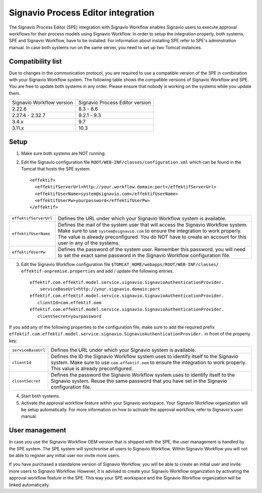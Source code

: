 .. _signavio-integration:

Signavio Process Editor integration
===================================
The Signavio Process Editor (SPE) integration with Signavio Workflow enables Signavio users to execute approval workflows for their process models using Signavio Workflow. 
In order to setup the integration properly, both systems, SPE and Signavio Workflow, have to be installed. 
For information about installing SPE refer to SPE's adminstration manual. 
In case both systems run on the same server, you need to set up two Tomcat instances.

Compatibility list
------------------
Due to changes in the communication protocol, you are required to use a compatible version of the SPE in combination with your Signavio Workflow system. 
The following table shows the compatible versions of Signavio Workflow and SPE.
You are free to update both systems in any order. 
Please ensure that nobody is working on the systems while you update them.

=========================   ===============================
Signavio Workflow version   Signavio Process Editor version
2.22.6                      8.3 - 8.6
2.27.4 - 2.32.7             9.2.1 - 9.3
3.4.x                       9.7
3.11.x                      10.3
=========================   ===============================

Setup
-----
1. Make sure both systems are NOT running.
2. Edit the Signavio configuration file ``ROOT/WEB-INF/classes/configuration.xml`` which can be found in the Tomcat that hosts the SPE system. ::
    
    <effektif>  
      <effektifServerUrl>http://your.workflow.domain:port</effektifServerUrl>
      <effektifUserName>system@signavio.com</effektifUserName>
      <effektifUserPw>yourpassword</effektifUserPw>
    </effektif>

.. tabularcolumns:: |p{4cm}|p{11cm}|

=====================   =====================
``effektifServerUrl``   Defines the URL under which your Signavio Workflow system is available.
``effektifUserName``    Defines the mail of the system user that will access the Signavio Workflow system. Make sure to use ``system@signavio.com`` to ensure the integration to work properly. The value is already preconfigured. You do NOT have to create an account for this user in any of the systems.
``effektifUserPw``      Defines the password of the system user. Remember this password, you will need to set the exact same password in the Signavio Workflow configuration file.
=====================   =====================

3. Edit the Signavio Workflow configuration file ``$TOMCAT_HOME/webapps/ROOT/WEB-INF/classes/ effektif-onpremise.properties`` and add / update the following entries. ::

    effektif.com.effektif.model.service.signavio.SignavioAuthenticationProvider.
        serviceBaseUrl=http://your.signavio.domain:port
    effektif.com.effektif.model.service.signavio.SignavioAuthenticationProvider.
       clientId=com.effektif.oem
    effektif.com.effektif.model.service.signavio.SignavioAuthenticationProvider.
       clientSecret=yourpassword

If you add any of the following properties to the configuration file, make sure to add the required prefix ``effektif.com.effektif.model.service.signavio.SignavioAuthenticationProvider.`` in front of the property key:

.. tabularcolumns:: |p{4cm}|p{11cm}|

==================  ==================
``serviceBaseUrl``  Defines the URL under which your Signavio system is available.
``clientId``        Defines the ID the Signavio Workflow system uses to identify itself to the Signavio system. Make sure to use ``com.effektif.oem`` to ensure the integration to work properly. This value is already preconfigured.
``clientSecret``    Defines the password the Signavio Workflow system uses to identify itself to the Signavio system. Reuse the same password that you have set in the Signavio configuration file.
==================  ==================

4. Start both systems.
5. Activate the approval workflow feature within your Signavio workspace. Your Signavio Workflow organization will be setup automatically. For more information on how to activate the approval workflow, refer to Signavio's user manual.

.. _signavio-user-management:

User management
---------------
In case you use the Signavio Workflow OEM version that is shipped with the SPE, the user management is handled by the SPE system. 
The SPE system will synchronise all users to Signavio Workflow. 
Within Signavio Workflow you will not be able to register any initial user nor invite more users. 

If you have purchased a standalone version of Signavio Workflow, you will be able to create an initial user and invite more users to Signavio Workflow. 
However, it is advised to create your Signavio Workflow organization by activating the approval workflow feature in the SPE. 
This way your SPE workspace and the Signavio Workflow organization will be linked automatically.